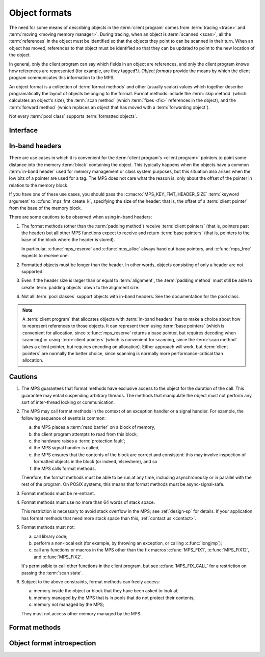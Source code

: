 .. sources:

     `<https://info.ravenbrook.com/project/mps/doc/2002-06-18/obsolete-mminfo/mmdoc/protocol/mps/format/index.html>`_

.. index::
   single: object format; introduction
   single: format; object

.. _topic-format:

Object formats
==============

The need for some means of describing objects in the :term:`client
program` comes from :term:`tracing <trace>` and :term:`moving <moving
memory manager>`. During tracing, when an object is :term:`scanned
<scan>`, all the :term:`references` in the object must be
identified so that the objects they point to can be scanned in their
turn. When an object has moved, references to that object must be
identified so that they can be updated to point to the new location of
the object.

In general, only the client program can say which fields in an object
are references, and only the client program knows how references are
represented (for example, are they tagged?). *Object formats* provide
the means by which the client program communicates this information to
the MPS.

An object format is a collection of :term:`format methods` and other
(usually scalar) values which together describe programatically the
layout of objects belonging to the format. Format methods include the
:term:`skip method` (which calculates an object's size), the
:term:`scan method` (which :term:`fixes <fix>` references in the
object), and the :term:`forward method` (which replaces an object that
has moved with a :term:`forwarding object`).

Not every :term:`pool class` supports :term:`formatted objects`.


.. index::
   single: object format; interface

Interface
---------

.. c:type:: mps_fmt_t

    The type of an :term:`object format`.


.. c:function:: void mps_fmt_create_k(mps_fmt_t *mps_fmt_o, mps_arena_t arena, mps_arg_s args[])

    Create an :term:`object format`.

    ``fmt_o`` points to a location that will hold the address of the new
    object format.

    ``arena`` is the arena in which to create the format.

    ``args`` are :term:`keyword arguments` describing the format. Each
    :term:`pool class` requires a particular subset of these keyword
    arguments: see the documentation for that pool class.

    * :c:macro:`MPS_KEY_FMT_ALIGN` (type :c:type:`mps_align_t`,
      default :c:macro:`MPS_PF_ALIGN`) is an integer value specifying
      the alignment of objects allocated with this format. It should
      be large enough to satisfy the alignment requirements of any
      field in the objects, and it must not be larger than the pool
      alignment.

    * :c:macro:`MPS_KEY_FMT_HEADER_SIZE` (type :c:type:`size_t`,
      default 0) is an integer value specifying the header size for
      objects with :term:`in-band headers`. See
      :ref:`topic-format-headers` below.

    * :c:macro:`MPS_KEY_FMT_SCAN` (type :c:type:`mps_fmt_scan_t`) is a
      :term:`scan method` that identifies references within objects
      belonging to this format. See :c:type:`mps_fmt_scan_t`.

    * :c:macro:`MPS_KEY_FMT_SKIP` (type :c:type:`mps_fmt_skip_t`) is a
      :term:`skip method` that skips over objects belonging to this
      format. See :c:type:`mps_fmt_skip_t`.

    * :c:macro:`MPS_KEY_FMT_FWD` (type :c:type:`mps_fmt_fwd_t`) is a
      :term:`forward method` that stores relocation information for an
      object belonging to this format that has moved. See
      :c:type:`mps_fmt_fwd_t`.

    * :c:macro:`MPS_KEY_FMT_ISFWD` (type :c:type:`mps_fmt_isfwd_t`) is
      a :term:`is-forwarded method` that determines if an object
      belonging to this format has been moved. See
      :c:type:`mps_fmt_isfwd_t`.

    * :c:macro:`MPS_KEY_FMT_PAD` (type :c:type:`mps_fmt_pad_t`) is a
      :term:`padding method` that creates :term:`padding objects`
      belonging to this format. See :c:type:`mps_fmt_pad_t`.

    * :c:macro:`MPS_KEY_FMT_CLASS` (type :c:type:`mps_fmt_class_t`) is
      a method that returns an address that is related to the class or
      type of the object, for inclusion in the :term:`telemetry
      stream` for some events relating to the object. See
      :c:type:`mps_fmt_class_t`.

    :c:func:`mps_fmt_create_k` returns :c:macro:`MPS_RES_OK` if
    successful. The MPS may exhaust some resource in the course of
    :c:func:`mps_fmt_create_k` and will return an appropriate
    :term:`result code` if so.

    The object format pointed to by ``fmt_o`` persists until it is
    destroyed by calling :c:func:`mps_fmt_destroy`.

    For example::

        MPS_ARGS_BEGIN(args) {
            MPS_ARGS_ADD(args, MPS_KEY_FMT_ALIGN, ALIGNMENT);
            MPS_ARGS_ADD(args, MPS_KEY_FMT_SCAN, obj_scan);
            MPS_ARGS_ADD(args, MPS_KEY_FMT_SKIP, obj_skip);
            MPS_ARGS_ADD(args, MPS_KEY_FMT_FWD, obj_fwd);
            MPS_ARGS_ADD(args, MPS_KEY_FMT_ISFWD, obj_isfwd);
            MPS_ARGS_ADD(args, MPS_KEY_FMT_PAD, obj_pad);
            res = mps_fmt_create_k(&obj_fmt, arena, args);
        } MPS_ARGS_END(args);
        if (res != MPS_RES_OK) error("Couldn't create obj format");


.. c:function:: void mps_fmt_destroy(mps_fmt_t fmt)

    Destroy an :term:`object format`.

    ``fmt`` is the object format to destroy.

    It is an error to destroy an object format if there exists a
    :term:`pool` using the format. The pool must be destroyed first.


.. index::
   pair: object format; in-band headers
   pair: object format; headers

.. _topic-format-headers:

In-band headers
---------------

There are use cases in which it is convenient for the :term:`client
program's <client program>` pointers to point some distance into the
memory :term:`block` containing the object. This typically happens
when the objects have a common :term:`in-band header` used for memory
management or class system purposes, but this situation also arises
when the low bits of a pointer are used for a tag. The MPS does not
care what the reason is, only about the offset of the pointer in
relation to the memory block.

If you have one of these use cases, you should pass the
:c:macro:`MPS_KEY_FMT_HEADER_SIZE` :term:`keyword argument` to
:c:func:`mps_fmt_create_k`, specifying the size of the header: that
is, the offset of a :term:`client pointer` from the base of the memory
block.

There are some cautions to be observed when using in-band headers:

#. The format methods (other than the :term:`padding method`) receive
   :term:`client pointers` (that is, pointers past the header) but all
   other MPS functions expect to receive and return :term:`base
   pointers` (that is, pointers to the base of the block where the
   header is stored).

   In particular, :c:func:`mps_reserve` and :c:func:`mps_alloc` always
   hand out base pointers, and :c:func:`mps_free` expects to receive
   one.

#. Formatted objects must be longer than the header. In other words,
   objects consisting of only a header are not supported.

#. Even if the header size is larger than or equal to
   :term:`alignment`, the :term:`padding method` must still be able to
   create :term:`padding objects` down to the alignment size.

#. Not all :term:`pool classes` support objects with in-band headers.
   See the documentation for the pool class.

.. note::

    A :term:`client program` that allocates objects with
    :term:`in-band headers` has to make a choice about how to
    represent references to those objects. It can represent them using
    :term:`base pointers` (which is convenient for allocation, since
    :c:func:`mps_reserve` returns a base pointer, but requires
    decoding when scanning) or using :term:`client pointers` (which is
    convenient for scanning, since the :term:`scan method` takes a
    client pointer, but requires encoding on allocation). Either
    approach will work, but :term:`client pointers` are normally the
    better choice, since scanning is normally more
    performance-critical than allocation.
   

.. index::
   pair: object format; cautions

.. _topic-format-cautions:

Cautions
--------

#. The MPS guarantees that format methods have exclusive access to the
   object for the duration of the call. This guarantee may entail
   suspending arbitrary threads. The methods that manipulate the
   object must not perform any sort of inter-thread locking or
   communication.

#. The MPS may call format methods in the context of an exception
   handler or a signal handler. For example, the following sequence of
   events is common:

   a. the MPS places a :term:`read barrier` on a block of memory;

   b. the client program attempts to read from this block;

   c. the hardware raises a :term:`protection fault`;

   d. the MPS signal handler is called;

   e. the MPS ensures that the contents of the block are correct and
      consistent: this may involve inspection of formatted objects in
      the block (or indeed, elsewhere), and so

   f. the MPS calls format methods.

   Therefore, the format methods must be able to be run at any time,
   including asynchronously or in parallel with the rest of the
   program. On POSIX systems, this means that format methods must be
   async-signal-safe.

#. Format methods must be re-entrant.

#. Format methods must use no more than 64 words of stack space.

   This restriction is necessary to avoid stack overflow in the MPS;
   see :ref:`design-sp` for details. If your application has format
   methods that need more stack space than this, :ref:`contact us
   <contact>`.

#. Format methods must not:

   a. call library code;

   b. perform a non-local exit (for example, by throwing an exception,
      or calling :c:func:`longjmp`);

   c. call any functions or macros in the MPS other than the fix
      macros :c:func:`MPS_FIX1`, :c:func:`MPS_FIX12`, and
      :c:func:`MPS_FIX2`.

   It's permissible to call other functions in the client program, but
   see :c:func:`MPS_FIX_CALL` for a restriction on passing the
   :term:`scan state`.

#. Subject to the above constraints, format methods can freely access:

   a. memory inside the object or block that they have been asked to
      look at;

   b. memory managed by the MPS that is in pools that do not protect
      their contents;

   c. memory not managed by the MPS;

   They must not access other memory managed by the MPS.


.. index::
   single: format method
   single: object format; format method

Format methods
--------------

.. c:type:: mps_addr_t (*mps_fmt_class_t)(mps_addr_t addr)

    The type of the class method of an :term:`object format`.

    ``addr`` is the address of the object whose class is of interest.

    Returns an address that is related to the class or type of the
    object, or a null pointer if this is not possible.

    It is recommended that a null pointer be returned for
    :term:`padding objects` and :term:`forwarding objects`.


.. c:type:: void (*mps_fmt_fwd_t)(mps_addr_t old, mps_addr_t new)

    The type of the :term:`forward method` of an :term:`object format`.

    ``old`` is the address of an object.

    ``new`` is the address to where the object has been moved.

    The MPS calls the forward method for an object format when it has
    relocated an object belonging to that format. The forward method
    must replace the object at ``old`` with a :term:`forwarding marker`
    that points to the address 'new'. The forwarding marker must meet
    the following requirements:

    1. It must be possible for the MPS to call other methods in the
       object format (the :term:`scan method`, the :term:`skip method`
       and so on) with the address of a forwarding marker as the
       argument.

    2. The forwarding marker must be the same size as the old object.
       That is, when the :term:`skip method` is called on the
       forwarding marker, it must return the same address as when it
       was called on the old object.

    3. It must be possible for the :term:`is-forwarded method` of the
       object format to distinguish the forwarding marker from
       ordinary objects, and the is-forwarded method method must
       return the address ``new``. See :c:type:`mps_fmt_isfwd_t`.

    .. note::

        This method is never invoked by the :term:`garbage collector`
        on an object in a :term:`non-moving <non-moving garbage
        collector>` :term:`pool`.


.. c:type:: mps_addr_t (*mps_fmt_isfwd_t)(mps_addr_t addr)

    The type of the :term:`is-forwarded method` of an :term:`object
    format`.

    ``addr`` is the address of a candidate object.

    If the ``addr`` is the address of a :term:`forwarding object`, return
    the address where the object was moved to. This must be the value
    of the ``new`` argument supplied to the :term:`forward method` when
    the object was moved. If not, return a null pointer.

    .. note::

        This method is never invoked by the :term:`garbage collector`
        on an object in a :term:`non-moving <non-moving garbage
        collector>` :term:`pool`.


.. c:type:: void (*mps_fmt_pad_t)(mps_addr_t addr, size_t size)

    The type of the :term:`padding method` of an :term:`object
    format`.

    ``addr`` is the address at which to create a :term:`padding object`.

    ``size`` is the :term:`size` of the padding object to be created.

    The MPS calls a padding method when it wants to create a padding
    object. Typically the MPS creates padding objects to fill in
    otherwise unused gaps in memory; they allow the MPS to pack
    objects into fixed-size units (such as operating system
    :term:`pages`).

    The padding method must create a padding object of the specified
    size at the specified address. The size can be any aligned (to the
    format alignment) size. A padding object must be acceptable to
    other methods in the format (the :term:`scan method`, the
    :term:`skip method`, and so on).

    .. note::

        The padding method always receives a base pointer, even if the
        object format has a non-zero
        :c:macro:`MPS_KEY_FMT_HEADER_SIZE`.

    .. note::

        The MPS will ask for padding objects of any size aligned to
        the pool alignment, no matter what size objects the pool
        holds.  For example, a pool holding only two-word objects may
        still be asked to create padding objects 2048 bytes long.

.. c:type:: mps_res_t (*mps_fmt_scan_t)(mps_ss_t ss, mps_addr_t base, mps_addr_t limit)

    The type of the :term:`scan method` of an :term:`object format`.

    ``ss`` is the :term:`scan state`. It must be passed to
    :c:func:`MPS_SCAN_BEGIN` and :c:func:`MPS_SCAN_END` to delimit a
    sequence of fix operations, and to the functions
    :c:func:`MPS_FIX1` and :c:func:`MPS_FIX2` when fixing a
    :term:`reference`.

    ``base`` points to the first :term:`formatted object` in the block
    of memory to be scanned.

    ``limit`` points to the location just beyond the end of the block to
    be scanned. Note that there might not be any object at this
    location.

    Returns a :term:`result code`. If a fix function returns a value
    other than :c:macro:`MPS_RES_OK`, the scan method must return that
    value, and may return without fixing any further references.
    Generally, it is better if it returns as soon as possible. If the
    scanning is completed successfully, the function should return
    :c:macro:`MPS_RES_OK`.

    The scan method for an object format is called when the MPS needs
    to scan objects in a block of memory containing objects belonging
    to that format. The scan method is called with a scan state and
    the base and limit of the block of objects to scan. It must then
    indicate references within the objects by calling
    :c:func:`MPS_FIX1` and :c:func:`MPS_FIX2`.

    If the object format is capable of creating forwarding objects or
    padding objects, the scan method must be able to scan these
    objects. (In the case of the forwarding object, the scan method
    should not fix the pointer to the new location.)

    .. seealso::

        :ref:`topic-scanning`.


.. c:type:: mps_addr_t (*mps_fmt_skip_t)(mps_addr_t addr)

    The type of the :term:`skip method` of an :term:`object format`.

    ``addr`` is the address of the object to be skipped.

    Returns the address of the "next object". In an object format
    without :term:`in-band headers`, this is the address just past the
    end of this object. In an object format with in-band headers, it's
    the address just past where the header of next object would be, if
    there were one.

    .. note::

        In either case, the result is the sum of ``addr`` and the size
        of the block containing the object.

    If the object format is capable of creating forwarding objects or
    padding objects, the skip method must be able to skip these
    objects.

    A skip method is not allowed to fail.

    .. note::

        The MPS uses this method to determine the size of objects (by
        subtracting ``addr`` from the result) as well as skipping over
        them.


.. index::
   pair: object format; introspection

Object format introspection
---------------------------

.. c:function:: mps_bool_t mps_addr_fmt(mps_fmt_t *fmt_o, mps_arena_t arena, mps_addr_t addr)

    Determine the :term:`object format` to which an address belongs.

    ``fmt_o`` points to a location that will hold the address of the
    object format, if one is found.

    ``arena`` is the arena whose object formats will be considered.

    ``addr`` is the address.

    If ``addr`` is the address of a location inside a block allocated
    from a pool in ``arena``, and that pool has an object format, then
    update the location pointed to by ``fmt_o`` with the address of
    the object format, and return true.

    If ``addr`` is the address of a location inside a block allocated
    from a pool in ``arena``, but that pool has no object format,
    return false.

    If ``addr`` points to a location that is not managed by ``arena``,
    return false.

    If none of the above conditions is satisfied,
    :c:func:`mps_addr_fmt` may return either true or false.

    .. note::

        This function might return a false positive by returning true
        if you ask about an address that happens to be inside memory
        managed by a pool with an object format, but which is not
        inside a block allocated by that pool. It never returns a
        false negative.
